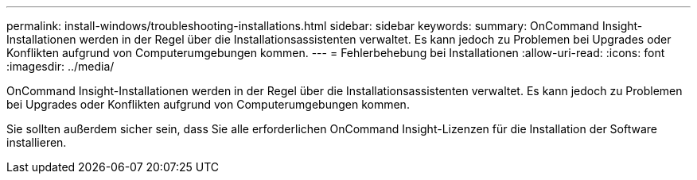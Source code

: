 ---
permalink: install-windows/troubleshooting-installations.html 
sidebar: sidebar 
keywords:  
summary: OnCommand Insight-Installationen werden in der Regel über die Installationsassistenten verwaltet. Es kann jedoch zu Problemen bei Upgrades oder Konflikten aufgrund von Computerumgebungen kommen. 
---
= Fehlerbehebung bei Installationen
:allow-uri-read: 
:icons: font
:imagesdir: ../media/


[role="lead"]
OnCommand Insight-Installationen werden in der Regel über die Installationsassistenten verwaltet. Es kann jedoch zu Problemen bei Upgrades oder Konflikten aufgrund von Computerumgebungen kommen.

Sie sollten außerdem sicher sein, dass Sie alle erforderlichen OnCommand Insight-Lizenzen für die Installation der Software installieren.
